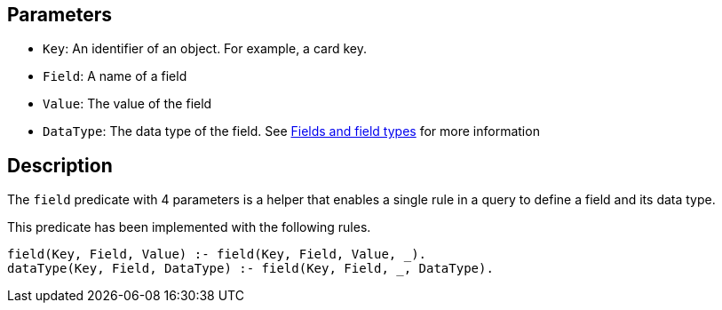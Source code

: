 == Parameters

* `Key`: An identifier of an object. For example, a card key.
* `Field`: A name of a field
* `Value`: The value of the field
* `DataType`: The data type of the field. See xref:docs_25.adoc[Fields and field types] for more information

== Description

The `field` predicate with 4 parameters is a helper that enables a single rule in a query to define a field and its data type.

This predicate has been implemented with the following rules.

----
field(Key, Field, Value) :- field(Key, Field, Value, _).
dataType(Key, Field, DataType) :- field(Key, Field, _, DataType).
----